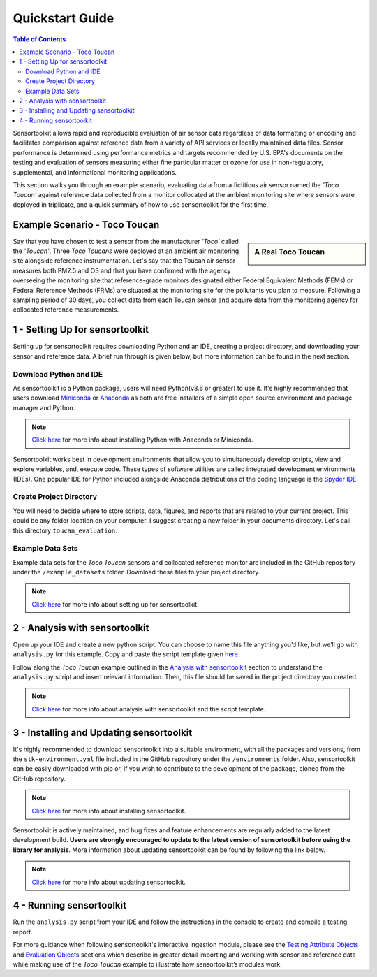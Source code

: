 Quickstart Guide
================

.. contents:: Table of Contents
  :depth: 2

Sensortoolkit allows rapid and reproducible evaluation of air sensor data regardless of
data formatting or encoding and facilitates comparison against reference data from a
variety of API services or locally maintained data files. Sensor performance is determined
using performance metrics and targets recommended by U.S. EPA's documents on the testing
and evaluation of sensors measuring either fine particular matter or ozone for use in non-regulatory,
supplemental, and informational monitoring applications.

This section walks you through an example scenario, evaluating data from a fictitious air
sensor named the *'Toco Toucan'* against reference data collected from a monitor collocated at
the ambient monitoring site where sensors were deployed in triplicate, and a quick summary of 
how to use sensortoolkit for the first time.

Example Scenario - Toco Toucan
------------------------------

.. sidebar:: A Real Toco Toucan

  .. image:: data/toco_toucan.jpg

Say that you have chosen to test a sensor from the manufacturer *'Toco'* called the
*'Toucan'*. Three *Toco Toucans* were deployed at an ambient air monitoring site alongside
reference instrumentation. Let's say that the Toucan air sensor measures both PM2.5
and O3 and that you have confirmed with the agency overseeing the monitoring site
that reference-grade monitors designated either Federal Equivalent Methods (FEMs)
or Federal Reference Methods (FRMs) are situated at the monitoring site for the
pollutants you plan to measure. Following a sampling period of 30 days, you
collect data from each Toucan sensor and acquire data from the monitoring
agency for collocated reference measurements.

1 - Setting Up for sensortoolkit
--------------------------------

Setting up for sensortoolkit requires downloading Python and an IDE, creating a project directory, and
downloading your sensor and reference data. A brief run through is given below, but more information
can be found in the next section.

Download Python and IDE
"""""""""""""""""""""""

As sensortoolkit is a Python package, users will need Python(v3.6 or greater) to use it.
It's highly recommended that users download `Miniconda <https://docs.conda.io/en/latest/miniconda.html>`_ or
`Anaconda <https://www.anaconda.com/products/individual>`_ as both are free installers
of a simple open source environment and package manager and Python.

.. note::

  `Click here <./setup.html#download-python-and-ide>`__ for more info about installing Python with Anaconda or Miniconda.

Sensortoolkit works best in development environments that allow you to simultaneously develop scripts, view and
explore variables, and, execute code. These types of software utilities are called integrated development
environments (IDEs). One popular IDE for Python included alongside Anaconda distributions of
the coding language is the `Spyder IDE <https://www.spyder-ide.org>`__.

Create Project Directory
""""""""""""""""""""""""

You will need to decide where to store scripts, data, figures, and reports that are related
to your current project. This could be any folder location on your computer. I suggest
creating a new folder in your documents directory. Let's call this directory ``toucan_evaluation``.

Example Data Sets
"""""""""""""""""

Example data sets for the *Toco Toucan* sensors and collocated reference monitor are included in the
GitHub repository under the ``/example_datasets`` folder. Download these files to your project directory.

.. note::

  `Click here <./setup.html>`__ for more info about setting up for sensortoolkit.

2 - Analysis with sensortoolkit
-------------------------------

Open up your IDE and create a new python script. You can choose to name this file
anything you’d like, but we’ll go with ``analysis.py`` for this example.
Copy and paste the script template given `here <./template.html#script-template>`__.

Follow along the *Toco Toucan* example outlined in the
`Analysis with sensortoolkit <./template.html#initial-setup>`__ section to understand the ``analysis.py`` script
and insert relevant information. Then, this file should be saved in the project directory you created.

.. note::

  `Click here <./template.html>`__ for more info about analysis with sensortoolkit and the script template.

3 - Installing and Updating sensortoolkit
-------------------------------------------

It's highly recommended to download sensortoolkit into a suitable environment, with all the packages and versions,
from the ``stk-environment.yml`` file included in the GitHub repository under the ``/environments`` folder.
Also, sensortoolkit can be easily downloaded with pip or, if you wish to contribute to the development of the package,
cloned from the GitHub repository.

.. note::

  `Click here <./install.html>`__ for more info about installing sensortoolkit.

Sensortoolkit is actively maintained, and bug fixes and feature enhancements
are regularly added to the latest development build. **Users are strongly encouraged to update to
the latest version of sensortoolkit before using the library for analysis**. More information about
updating sensortoolkit can be found by following the link below.

.. note::

  `Click here <./install.html#updating-sensortoolkit>`__ for more info about updating sensortoolkit.

4 - Running sensortoolkit
-------------------------

Run the ``analysis.py`` script from your IDE and follow the instructions in the console to create
and compile a testing report.

For more guidance when following sensortoolkit's interactive ingestion module, please see the
`Testing Attribute Objects <./testingattrib_objects/index.html>`_ and
`Evaluation Objects <./evaluation_objects/index.html>`_ sections which
describe in greater detail importing and working with sensor and reference
data while making use of the *Toco Toucan* example to illustrate how sensortoolkit’s modules work.
